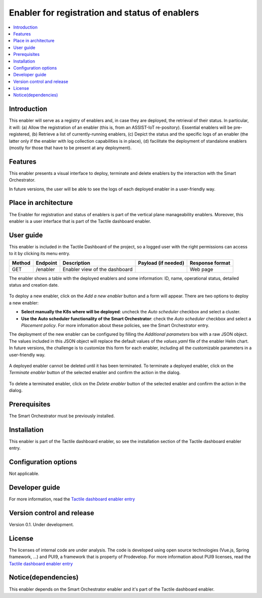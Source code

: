 .. _Enabler for registration and status of enablers:

###############################################
Enabler for registration and status of enablers
###############################################

.. contents::
  :local:
  :depth: 1

***************
Introduction
***************
This enabler will serve as a registry of enablers and, in case they are deployed, the retrieval of their status. In particular, it will: (a) Allow the registration of an enabler (this is, from an ASSIST-IoT re-pository). Essential enablers will be pre-registered, (b) Retrieve a list of currently-running enablers, (c) Depict the status and the specific logs of an enabler (the latter only if the enabler with log collection capabilities is in place), (d) facilitate the deployment of standalone enablers (mostly for those that have to be present at any deployment).

***************
Features
***************
This enabler presents a visual interface to deploy, terminate and delete enablers by the interaction with the Smart Orchestrator.

In future versions, the user will be able to see the logs of each deployed enabler in a user-friendly way.

*********************
Place in architecture
*********************
The Enabler for registration and status of enablers is part of the vertical plane manageability enablers. Moreover, this enabler is a user interface that is part of the Tactile dashboard enabler.

.. figure:: ./dashboard-manageability-architecture.png
   :alt: Dashboard architecture
   :align: center

***************
User guide
***************
This enabler is included in the Tactile Dashboard of the project, so a logged user with the right permissions can access to it by clicking its menu entry.

+--------+----------+-------------------------------+---------------------+-----------------+
| Method | Endpoint | Description                   | Payload (if needed) | Response format |
+========+==========+===============================+=====================+=================+
| GET    | /enabler | Enabler view of the dashboard |                     | Web page        |
+--------+----------+-------------------------------+---------------------+-----------------+

The enabler shows a table with the deployed enablers and some information: ID, name, operational status, detailed status and creation date.

.. figure:: ./enablers.png
   :alt: Devices management user interface
   :align: center

To deploy a new enabler, click on the *Add a new enabler* button and a form will appear. There are two options to deploy a new enabler: 

- **Select manually the K8s where will be deployed**: uncheck the *Auto scheduler* checkbox and select a cluster.
- **Use the Auto scheduler functionality of the Smart Orchestrator**: check the *Auto scheduler* checkbox and select a *Placement policy*. For more infomation about these policies,
  see the Smart Orchestrator entry.

The deployment of the new enabler can be configured by filling the *Additional parameters* box with a raw JSON object. The values included in this JSON object will replace the default values 
of the *values.yaml* file of the enabler Helm chart. In future versions, the challenge is to customize this form for each enabler, including all the customizable parameters in a user-friendly way.

.. figure:: ./enabler_form.png
   :alt: Deploy a new enabler
   :align: center

A deployed enabler cannot be deleted until it has been terminated. To terminate a deployed enabler, click on the *Terminate enabler* button of the selected enabler and confirm the action in the dialog.

.. figure:: ./enabler_terminate.png
   :alt: Terminate a deployed enabler
   :align: center

To delete a terminated enabler, click on the *Delete enabler* button of the selected enabler and confirm the action in the dialog.

.. figure:: ./enabler_delete.png
   :alt: Delete a terminated enabler
   :align: center

***************
Prerequisites
***************
The Smart Orchestrator must be previously installed.

***************
Installation
***************
This enabler is part of the Tactile dashboard enabler, so see the installation section of the Tactile dashboard enabler entry.

*********************
Configuration options
*********************
Not applicable.

***************
Developer guide
***************
For more information, read the `Tactile dashboard enabler entry <https://assist-iot-enablers-documentation.readthedocs.io/en/latest/horizontal_planes/application/tactile_dashboard_enabler.html>`_

***************************
Version control and release
***************************
Version 0.1. Under development.

***************
License
***************
The licenses of internal code are under analysis. The code is developed using open source technologies (Vue.js, Spring framework, ...) and PUI9, a framework that is property of
Prodevelop. For more information about PUI9 licenses, read the `Tactile dashboard enabler entry <https://assist-iot-enablers-documentation.readthedocs.io/en/latest/horizontal_planes/application/tactile_dashboard_enabler.html>`_

********************
Notice(dependencies)
********************
This enabler depends on the Smart Orchestrator enabler and it's part of the Tactile dashboard enabler.